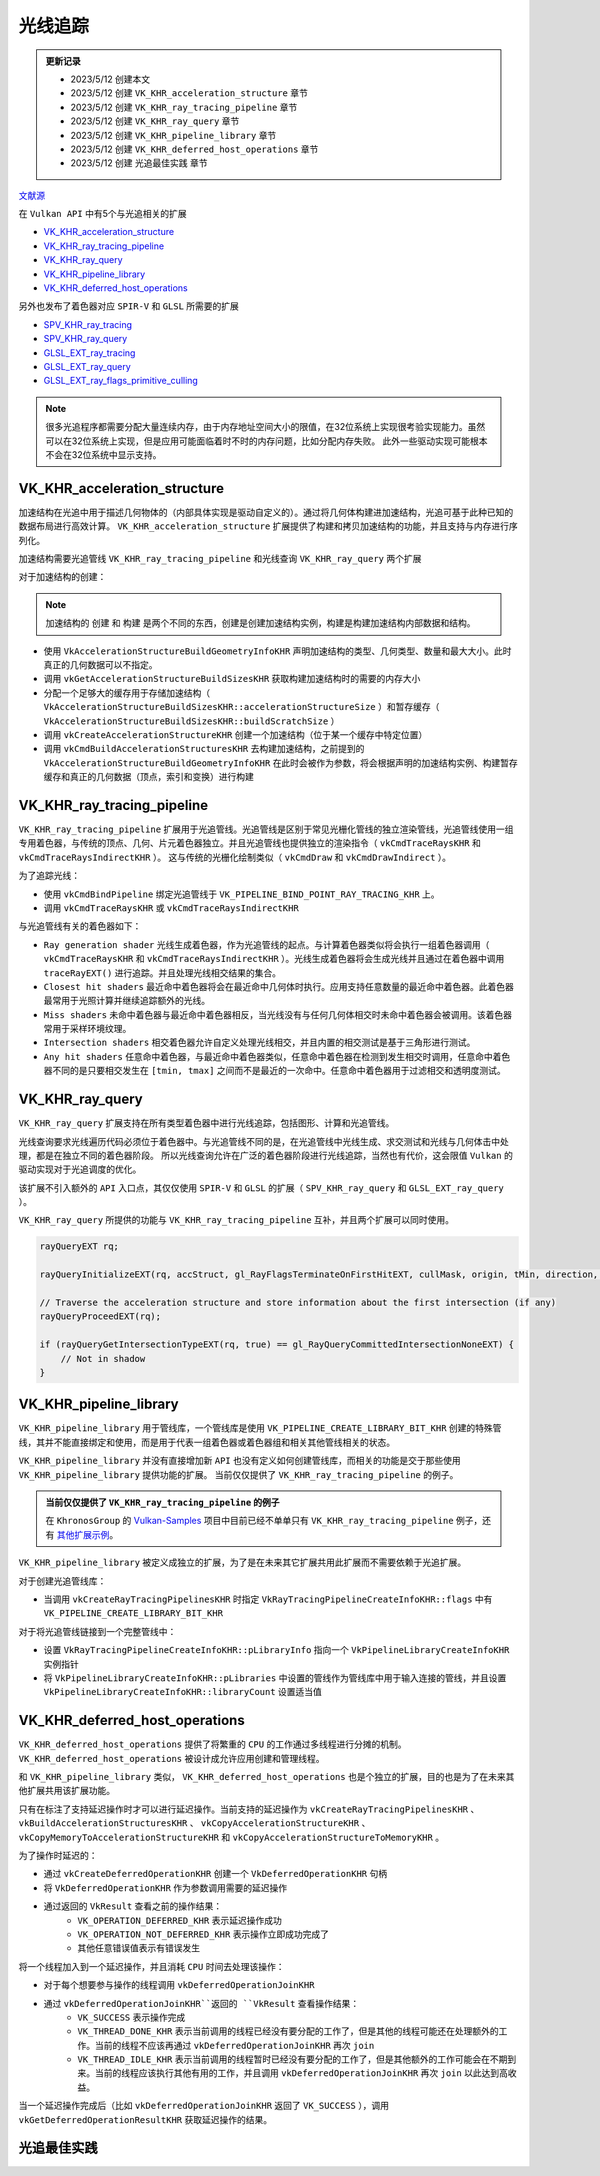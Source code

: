光线追踪
=========

.. admonition:: 更新记录
   :class: note

   * 2023/5/12 创建本文
   * 2023/5/12 创建 ``VK_KHR_acceleration_structure`` 章节
   * 2023/5/12 创建 ``VK_KHR_ray_tracing_pipeline`` 章节
   * 2023/5/12 创建 ``VK_KHR_ray_query`` 章节
   * 2023/5/12 创建 ``VK_KHR_pipeline_library`` 章节
   * 2023/5/12 创建 ``VK_KHR_deferred_host_operations`` 章节
   * 2023/5/12 创建 ``光追最佳实践`` 章节
  
`文献源`_

.. _文献源: https://github.com/KhronosGroup/Vulkan-Guide/blob/main/chapters/extensions/ray_tracing.adoc

在 ``Vulkan API`` 中有5个与光追相关的扩展

* `VK_KHR_acceleration_structure <https://registry.khronos.org/vulkan/specs/1.3-extensions/man/html/VK_KHR_acceleration_structure.html>`_
* `VK_KHR_ray_tracing_pipeline <https://registry.khronos.org/vulkan/specs/1.3-extensions/man/html/VK_KHR_ray_tracing_pipeline.html>`_
* `VK_KHR_ray_query <https://registry.khronos.org/vulkan/specs/1.3-extensions/man/html/VK_KHR_ray_query.html>`_
* `VK_KHR_pipeline_library <https://registry.khronos.org/vulkan/specs/1.3-extensions/man/html/VK_KHR_pipeline_library.html>`_
* `VK_KHR_deferred_host_operations <https://registry.khronos.org/vulkan/specs/1.3-extensions/man/html/VK_KHR_deferred_host_operations.html>`_
 
另外也发布了着色器对应 ``SPIR-V`` 和 ``GLSL`` 所需要的扩展

* `SPV_KHR_ray_tracing <http://htmlpreview.github.io/?https://github.com/KhronosGroup/SPIRV-Registry/blob/master/extensions/KHR/SPV_KHR_ray_tracing.html>`_
* `SPV_KHR_ray_query <http://htmlpreview.github.io/?https://github.com/KhronosGroup/SPIRV-Registry/blob/master/extensions/KHR/SPV_KHR_ray_query.html>`_
* `GLSL_EXT_ray_tracing <https://github.com/KhronosGroup/GLSL/blob/master/extensions/ext/GLSL_EXT_ray_tracing.txt>`_
* `GLSL_EXT_ray_query <https://github.com/KhronosGroup/GLSL/blob/master/extensions/ext/GLSL_EXT_ray_query.txt>`_
* `GLSL_EXT_ray_flags_primitive_culling <https://github.com/KhronosGroup/GLSL/blob/master/extensions/ext/GLSL_EXT_ray_flags_primitive_culling.txt>`_

.. note:: 
    很多光追程序都需要分配大量连续内存，由于内存地址空间大小的限值，在32位系统上实现很考验实现能力。虽然可以在32位系统上实现，但是应用可能面临着时不时的内存问题，比如分配内存失败。
    此外一些驱动实现可能根本不会在32位系统中显示支持。

VK_KHR_acceleration_structure
##############################

加速结构在光追中用于描述几何物体的（内部具体实现是驱动自定义的）。通过将几何体构建进加速结构，光追可基于此种已知的数据布局进行高效计算。
``VK_KHR_acceleration_structure`` 扩展提供了构建和拷贝加速结构的功能，并且支持与内存进行序列化。

加速结构需要光追管线 ``VK_KHR_ray_tracing_pipeline`` 和光线查询 ``VK_KHR_ray_query`` 两个扩展

对于加速结构的创建：

.. note:: 
    加速结构的 ``创建`` 和 ``构建`` 是两个不同的东西，创建是创建加速结构实例，构建是构建加速结构内部数据和结构。

* 使用 ``VkAccelerationStructureBuildGeometryInfoKHR`` 声明加速结构的类型、几何类型、数量和最大大小。此时真正的几何数据可以不指定。
* 调用 ``vkGetAccelerationStructureBuildSizesKHR`` 获取构建加速结构时的需要的内存大小
* 分配一个足够大的缓存用于存储加速结构（ ``VkAccelerationStructureBuildSizesKHR::accelerationStructureSize`` ）和暂存缓存（ ``VkAccelerationStructureBuildSizesKHR::buildScratchSize`` ）
* 调用 ``vkCreateAccelerationStructureKHR`` 创建一个加速结构（位于某一个缓存中特定位置）
* 调用 ``vkCmdBuildAccelerationStructuresKHR`` 去构建加速结构，之前提到的 ``VkAccelerationStructureBuildGeometryInfoKHR`` 在此时会被作为参数，将会根据声明的加速结构实例、构建暂存缓存和真正的几何数据（顶点，索引和变换）进行构建

VK_KHR_ray_tracing_pipeline
##############################

``VK_KHR_ray_tracing_pipeline`` 扩展用于光追管线。光追管线是区别于常见光栅化管线的独立渲染管线，光追管线使用一组专用着色器，与传统的顶点、几何、片元着色器独立。并且光追管线也提供独立的渲染指令（ ``vkCmdTraceRaysKHR`` 和 ``vkCmdTraceRaysIndirectKHR`` ）。
这与传统的光栅化绘制类似（ ``vkCmdDraw`` 和 ``vkCmdDrawIndirect`` ）。

为了追踪光线：

* 使用 ``vkCmdBindPipeline`` 绑定光追管线于 ``VK_PIPELINE_BIND_POINT_RAY_TRACING_KHR`` 上。
* 调用 ``vkCmdTraceRaysKHR`` 或 ``vkCmdTraceRaysIndirectKHR`` 

与光追管线有关的着色器如下：

.. image:: ../_static/VK_KHR_ray_tracing_pipeline_shaders_stage.jpg
    :align: center

* ``Ray generation shader`` 光线生成着色器，作为光追管线的起点。与计算着色器类似将会执行一组着色器调用（ ``vkCmdTraceRaysKHR`` 和 ``vkCmdTraceRaysIndirectKHR`` ）。光线生成着色器将会生成光线并且通过在着色器中调用 ``traceRayEXT()`` 进行追踪。并且处理光线相交结果的集合。
* ``Closest hit shaders`` 最近命中着色器将会在最近命中几何体时执行。应用支持任意数量的最近命中着色器。此着色器最常用于光照计算并继续追踪额外的光线。
* ``Miss shaders`` 未命中着色器与最近命中着色器相反，当光线没有与任何几何体相交时未命中着色器会被调用。该着色器常用于采样环境纹理。
* ``Intersection shaders`` 相交着色器允许自定义处理光线相交，并且内置的相交测试是基于三角形进行测试。
* ``Any hit shaders`` 任意命中着色器，与最近命中着色器类似，任意命中着色器在检测到发生相交时调用，任意命中着色器不同的是只要相交发生在 ``[tmin, tmax]`` 之间而不是最近的一次命中。任意命中着色器用于过滤相交和透明度测试。

VK_KHR_ray_query
##############################

``VK_KHR_ray_query`` 扩展支持在所有类型着色器中进行光线追踪，包括图形、计算和光追管线。

光线查询要求光线遍历代码必须位于着色器中。与光追管线不同的是，在光追管线中光线生成、求交测试和光线与几何体击中处理，都是在独立不同的着色器阶段。
所以光线查询允许在广泛的着色器阶段进行光线追踪，当然也有代价，这会限值 ``Vulkan`` 的驱动实现对于光追调度的优化。

该扩展不引入额外的 ``API`` 入口点，其仅仅使用 ``SPIR-V`` 和 ``GLSL`` 的扩展（ ``SPV_KHR_ray_query`` 和 ``GLSL_EXT_ray_query`` ）。

``VK_KHR_ray_query`` 所提供的功能与 ``VK_KHR_ray_tracing_pipeline`` 互补，并且两个扩展可以同时使用。

.. code:: cpp

    rayQueryEXT rq;
    
    rayQueryInitializeEXT(rq, accStruct, gl_RayFlagsTerminateOnFirstHitEXT, cullMask, origin, tMin, direction, tMax);
    
    // Traverse the acceleration structure and store information about the first intersection (if any)
    rayQueryProceedEXT(rq);
    
    if (rayQueryGetIntersectionTypeEXT(rq, true) == gl_RayQueryCommittedIntersectionNoneEXT) {
        // Not in shadow
    }

VK_KHR_pipeline_library
##############################

``VK_KHR_pipeline_library`` 用于管线库，一个管线库是使用 ``VK_PIPELINE_CREATE_LIBRARY_BIT_KHR`` 创建的特殊管线，其并不能直接绑定和使用，而是用于代表一组着色器或着色器组和相关其他管线相关的状态。

``VK_KHR_pipeline_library`` 并没有直接增加新 ``API`` 也没有定义如何创建管线库，而相关的功能是交于那些使用 ``VK_KHR_pipeline_library`` 提供功能的扩展。
当前仅仅提供了 ``VK_KHR_ray_tracing_pipeline`` 的例子。

.. admonition:: 当前仅仅提供了 ``VK_KHR_ray_tracing_pipeline`` 的例子
    :class: note

    在 ``KhronosGroup`` 的 `Vulkan-Samples <https://github.com/KhronosGroup/Vulkan-Samples>`_ 项目中目前已经不单单只有 ``VK_KHR_ray_tracing_pipeline`` 例子，还有 `其他扩展示例 <https://github.com/KhronosGroup/Vulkan-Samples/tree/main/samples/extensions>`_。

``VK_KHR_pipeline_library`` 被定义成独立的扩展，为了是在未来其它扩展共用此扩展而不需要依赖于光追扩展。

对于创建光追管线库：

* 当调用 ``vkCreateRayTracingPipelinesKHR`` 时指定 ``VkRayTracingPipelineCreateInfoKHR::flags`` 中有 ``VK_PIPELINE_CREATE_LIBRARY_BIT_KHR`` 

对于将光追管线链接到一个完整管线中：

* 设置 ``VkRayTracingPipelineCreateInfoKHR::pLibraryInfo`` 指向一个 ``VkPipelineLibraryCreateInfoKHR`` 实例指针
* 将 ``VkPipelineLibraryCreateInfoKHR::pLibraries`` 中设置的管线作为管线库中用于输入连接的管线，并且设置 ``VkPipelineLibraryCreateInfoKHR::libraryCount`` 设置适当值

VK_KHR_deferred_host_operations
##################################

``VK_KHR_deferred_host_operations`` 提供了将繁重的 ``CPU`` 的工作通过多线程进行分摊的机制。 ``VK_KHR_deferred_host_operations`` 被设计成允许应用创建和管理线程。

和 ``VK_KHR_pipeline_library`` 类似， ``VK_KHR_deferred_host_operations`` 也是个独立的扩展，目的也是为了在未来其他扩展共用该扩展功能。

只有在标注了支持延迟操作时才可以进行延迟操作。当前支持的延迟操作为 ``vkCreateRayTracingPipelinesKHR`` 、 ``vkBuildAccelerationStructuresKHR`` 、 ``vkCopyAccelerationStructureKHR`` 、 ``vkCopyMemoryToAccelerationStructureKHR`` 和 ``vkCopyAccelerationStructureToMemoryKHR`` 。

为了操作时延迟的：

* 通过 ``vkCreateDeferredOperationKHR`` 创建一个 ``VkDeferredOperationKHR`` 句柄
* 将 ``VkDeferredOperationKHR`` 作为参数调用需要的延迟操作
* 通过返回的 ``VkResult`` 查看之前的操作结果：
    * ``VK_OPERATION_DEFERRED_KHR`` 表示延迟操作成功
    * ``VK_OPERATION_NOT_DEFERRED_KHR`` 表示操作立即成功完成了
    * 其他任意错误值表示有错误发生

将一个线程加入到一个延迟操作，并且消耗 ``CPU`` 时间去处理该操作：

* 对于每个想要参与操作的线程调用 ``vkDeferredOperationJoinKHR``
* 通过 ``vkDeferredOperationJoinKHR``返回的 ``VkResult`` 查看操作结果：
    * ``VK_SUCCESS`` 表示操作完成
    * ``VK_THREAD_DONE_KHR`` 表示当前调用的线程已经没有要分配的工作了，但是其他的线程可能还在处理额外的工作。当前的线程不应该再通过 ``vkDeferredOperationJoinKHR`` 再次 ``join``
    * ``VK_THREAD_IDLE_KHR`` 表示当前调用的线程暂时已经没有要分配的工作了，但是其他额外的工作可能会在不期到来。当前的线程应该执行其他有用的工作，并且调用  ``vkDeferredOperationJoinKHR`` 再次 ``join`` 以此达到高收益。

当一个延迟操作完成后（比如 ``vkDeferredOperationJoinKHR`` 返回了  ``VK_SUCCESS`` ），调用 ``vkGetDeferredOperationResultKHR`` 获取延迟操作的结果。

光追最佳实践
##################################
